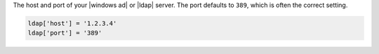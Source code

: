 .. The contents of this file may be included in multiple topics.
.. This file should not be changed in a way that hinders its ability to appear in multiple documentation sets.

The host and port of your |windows ad| or |ldap| server. The port defaults to ``389``, which is often the correct setting.

.. code-block:: ruby

   ldap['host'] = '1.2.3.4'
   ldap['port'] = '389'

